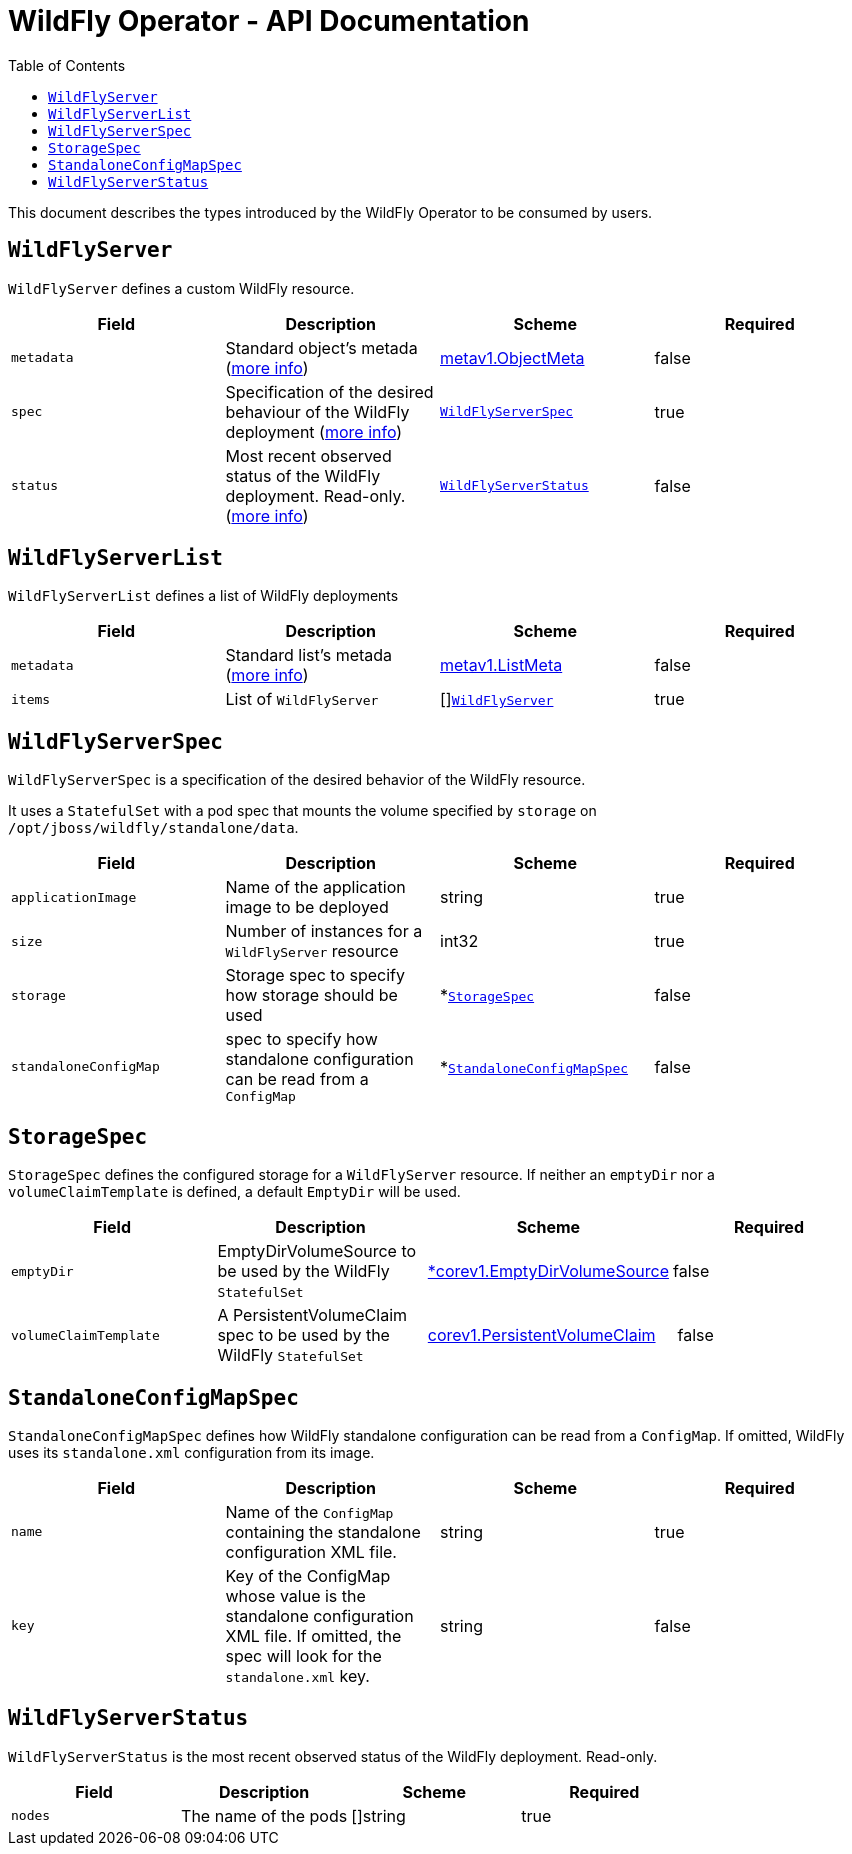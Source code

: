 = WildFly Operator - API Documentation
:toc:               left

This document describes the types introduced by the WildFly Operator to be consumed by users.

[[wildflyserver]]
## `WildFlyServer`

`WildFlyServer` defines a custom WildFly resource.

[options="header,footer"]
|=======================
| Field  | Description |Scheme| Required
| `metadata` | Standard object’s metada (https://github.com/kubernetes/community/blob/master/contributors/devel/api-conventions.md#metadata[more info]) | https://kubernetes.io/docs/reference/generated/kubernetes-api/v1.11/#objectmeta-v1-meta[metav1.ObjectMeta] | false
| `spec` | Specification of the desired behaviour of the WildFly deployment (https://github.com/kubernetes/community/blob/master/contributors/devel/sig-architecture/api-conventions.md#spec-and-status[more info]) | <<wildflyserverspec>> | true
| `status` | Most recent observed status of the WildFly deployment. Read-only. (https://github.com/kubernetes/community/blob/master/contributors/devel/sig-architecture/api-conventions.md#spec-and-status#spec-and-status[more info]) | <<wildflyserverstatus>> | false |
|=======================

[[wildflyservelist]]
## `WildFlyServerList`

`WildFlyServerList` defines a list of WildFly deployments

[options="header,footer"]
|=======================
| Field  | Description |Scheme| Required
| `metadata` | Standard list's metada (https://github.com/kubernetes/community/blob/master/contributors/devel/api-conventions.md#metadata[more info]) | https://kubernetes.io/docs/reference/generated/kubernetes-api/v1.11/#listmeta-v1-meta[metav1.ListMeta] | false
| `items` | List of `WildFlyServer` | []<<wildflyserver>> | true
|=======================


[[wildflyserverspec]]
## `WildFlyServerSpec`

`WildFlyServerSpec` is a specification of the desired behavior of the WildFly resource.

It uses a `StatefulSet` with a pod spec that mounts the volume specified by `storage` on `/opt/jboss/wildfly/standalone/data`.

[options="header,footer"]
|=======================
| Field  | Description |Scheme| Required
| `applicationImage` | Name of the application image to be deployed | string | true
| `size` | Number of instances for a `WildFlyServer` resource | int32 | true
| `storage` | Storage spec to specify how storage should be used | *<<storagespec>> |false
| `standaloneConfigMap` | spec to specify how standalone configuration can be read from a `ConfigMap` | *<<standaloneconfigmapspec>> |false
|=======================


[[storagespec]]
## `StorageSpec`

`StorageSpec` defines the configured storage for a `WildFlyServer` resource. If neither an `emptyDir` nor a `volumeClaimTemplate` is defined,
a default `EmptyDir` will be used.

[options="header,footer"]
|=======================
| Field  | Description |Scheme| Required
| `emptyDir` | EmptyDirVolumeSource to be used by the WildFly `StatefulSet` | https://kubernetes.io/docs/reference/generated/kubernetes-api/v1.11/#emptydirvolumesource-v1-core[*corev1.EmptyDirVolumeSource] | false
| `volumeClaimTemplate` | A PersistentVolumeClaim spec to be used by the WildFly `StatefulSet` | https://kubernetes.io/docs/reference/generated/kubernetes-api/v1.11/#persistentvolumeclaim-v1-core[corev1.PersistentVolumeClaim] | false
|=======================

[[standaloneconfigmapspec]]
## `StandaloneConfigMapSpec`

`StandaloneConfigMapSpec` defines how WildFly standalone configuration can be read from a `ConfigMap`. If omitted, WildFly uses its `standalone.xml` configuration from its image.

[options="header,footer"]
|=======================
| Field  | Description |Scheme| Required
| `name` | Name of the `ConfigMap` containing the standalone configuration XML file. | string | true
| `key` | Key of the ConfigMap whose value is the standalone configuration XML file. If omitted, the spec will look for the `standalone.xml` key. | string |false
|=======================


[[wildflyserverstatus]]
## `WildFlyServerStatus`

`WildFlyServerStatus` is the most recent observed status of the WildFly deployment. Read-only.

[options="header,footer"]
|=======================
| Field  | Description |Scheme| Required
| `nodes` | The name of the pods | []string | true
|=======================